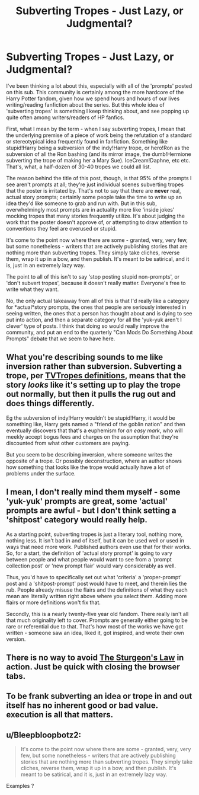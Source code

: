 #+TITLE: Subverting Tropes - Just Lazy, or Judgmental?

* Subverting Tropes - Just Lazy, or Judgmental?
:PROPERTIES:
:Author: GDenthusiast
:Score: 3
:DateUnix: 1612111036.0
:DateShort: 2021-Jan-31
:FlairText: Discussion
:END:
I've been thinking a lot about this, especially with all of the 'prompts' posted on this sub. This community is certainly among the more hardcore of the Harry Potter fandom, given how we spend hours and hours of our lives writing/reading fanfiction about the series. But this whole idea of 'subverting tropes' is something I keep thinking about, and see popping up quite often among writers/readers of HP fanfics.

First, what I mean by the term - when I say subverting tropes, I mean that the underlying premise of a piece of work being the refutation of a standard or stereotypical idea frequently found in fanfiction. Something like stupid!Harry being a subversion of the indy!Harry trope, or hero!Ron as the subversion of all the Ron bashing (and its mirror image, the dumb!Hermione subverting the trope of making her a Mary Sue). IceCream!Daphne, etc etc. That's, what, a half-dozen of 30-40 tropes we could all list.

The reason behind the title of this post, though, is that 95% of the prompts I see aren't prompts at all; they're just individual scenes subverting tropes that the poster is irritated by. That's not to say that there are *never* real, actual story prompts; certainly some people take the time to write up an idea they'd like someone to grab and run with. But in this sub, overwhelmingly most prompts are in actuality more like 'inside jokes' mocking tropes that many stories frequently utilize. It's about judging the work that the poster doesn't approve of, or attempting to draw attention to conventions they feel are overused or stupid.

It's come to the point now where there are some - granted, very, very few, but some nonetheless - writers that are actively publishing stories that are nothing more than subverting tropes. They simply take cliches, reverse them, wrap it up in a bow, and then publish. It's meant to be satirical, and it is, just in an extremely lazy way.

The point to all of this isn't to say 'stop posting stupid non-prompts', or 'don't subvert tropes', because it doesn't really matter. Everyone's free to write what they want.

No, the only actual takeaway from all of this is that I'd really like a category for *actual*story prompts, the ones that people are seriously interested in seeing written, the ones that a person has thought about and is dying to see put into action, and then a separate category for all the 'yuk-yuk aren't I clever' type of posts. I think that doing so would really improve the community, and put an end to the quarterly "Can Mods Do Something About Prompts" debate that we seem to have here.


** What you're describing sounds to me like inversion rather than subversion. Subverting a trope, per [[https://tvtropes.org/pmwiki/pmwiki.php/Main/PlayingWithATrope][TVTropes definitions]], means that the story /looks/ like it's setting up to play the trope out normally, but then it pulls the rug out and does things differently.

Eg the subversion of indy!Harry wouldn't be stupid!Harry, it would be something like, Harry gets named a "friend of the goblin nation" and then eventually discovers that that's a euphemism for /an easy mark/, who will meekly accept bogus fees and charges on the assumption that they're discounted from what other customers are paying.

But you seem to be describing inversion, where someone writes the opposite of a trope. Or possibly deconstruction, where an author shows how something that looks like the trope would actually have a lot of problems under the surface.
:PROPERTIES:
:Author: thrawnca
:Score: 5
:DateUnix: 1612158055.0
:DateShort: 2021-Feb-01
:END:


** I mean, I don't really mind them myself - some 'yuk-yuk' prompts are great, some 'actual' prompts are awful - but I don't think setting a 'shitpost' category would really help.

As a starting point, subverting tropes is just a literary tool, nothing more, nothing less. It isn't bad in and of itself, but it can be used well or used in ways that need more work. Published authors even use that for their works. So, for a start, the definition of 'actual story prompt' is going to vary between people and what people would want to see from a 'prompt collection post' or 'new prompt flair' would vary considerably as well.

Thus, you'd have to specifically set out what 'criteria' a 'proper-prompt' post and a 'shitpost-prompt' post would have to meet, and therein lies the rub. People already misuse the flairs and the definitions of what they each mean are literally written right above where you select them. Adding more flairs or more definitions won't fix that.

Secondly, this is a nearly twenty-five year old fandom. There really isn't all that much originality left to cover. Prompts are generally either going to be rare or referential due to that. That's how most of the works we have got written - someone saw an idea, liked it, got inspired, and wrote their own version.
:PROPERTIES:
:Author: Avalon1632
:Score: 6
:DateUnix: 1612114343.0
:DateShort: 2021-Jan-31
:END:


** There is no way to avoid [[https://en.wikipedia.org/wiki/Sturgeon%27s_law][The Sturgeon's Law]] in action. Just be quick with closing the browser tabs.
:PROPERTIES:
:Author: ceplma
:Score: 3
:DateUnix: 1612115589.0
:DateShort: 2021-Jan-31
:END:


** To be frank subverting an idea or trope in and out itself has no inherent good or bad value. execution is all that matters.
:PROPERTIES:
:Author: About50shades
:Score: 3
:DateUnix: 1612131346.0
:DateShort: 2021-Feb-01
:END:


** u/Bleepbloopbotz2:
#+begin_quote
  It's come to the point now where there are some - granted, very, very few, but some nonetheless - writers that are actively publishing stories that are nothing more than subverting tropes. They simply take cliches, reverse them, wrap it up in a bow, and then publish. It's meant to be satirical, and it is, just in an extremely lazy way.
#+end_quote

Examples ?
:PROPERTIES:
:Author: Bleepbloopbotz2
:Score: 1
:DateUnix: 1612111616.0
:DateShort: 2021-Jan-31
:END:
